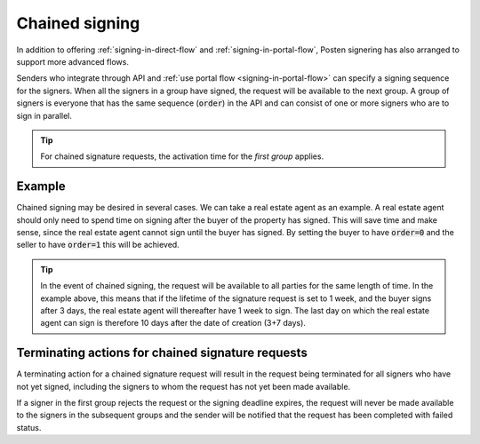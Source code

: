 ..  _chained-signing:

Chained signing
*****************

In addition to offering :ref:`signing-in-direct-flow` and :ref:`signing-in-portal-flow`, Posten signering has also arranged to support more advanced flows.

Senders who integrate through API and :ref:`use portal flow <signing-in-portal-flow>` can specify a signing sequence for the signers. When all the signers in a group have signed, the request will be available to the next group. A group of signers is everyone that has the same sequence (:code:`order`) in the API and can consist of one or more signers who are to sign in parallel.

..  TIP::
    For chained signature requests, the activation time for the *first group* applies.

Example
_________

Chained signing may be desired in several cases. We can take a real estate agent as an example. A real estate agent should only need to spend time on signing after the buyer of the property has signed. This will save time and make sense, since the real estate agent cannot sign until the buyer has signed. By setting the buyer to have :code:`order=0` and the seller to have :code:`order=1` this will be achieved.

..  TIP::
    In the event of chained signing, the request will be available to all parties for the same length of time. In the example above, this means that if the lifetime of the signature request is set to 1 week, and the buyer signs after 3 days, the real estate agent will thereafter have 1 week to sign. The last day on which the real estate agent can sign is therefore 10 days after the date of creation (3+7 days).

Terminating actions for chained signature requests
_______________________________________________________

A terminating action for a chained signature request will result in the request being terminated for all signers who have not yet signed, including the signers to whom the request has not yet been made available.

If a signer in the first group rejects the request or the signing deadline expires, the request will never be made available to the signers in the subsequent groups and the sender will be notified that the request has been completed with failed status.
